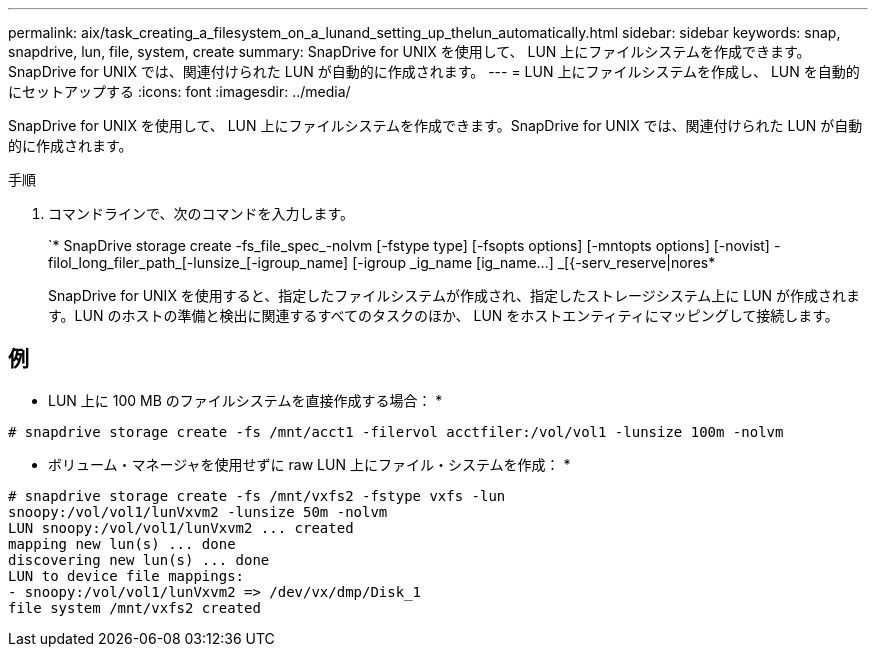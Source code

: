 ---
permalink: aix/task_creating_a_filesystem_on_a_lunand_setting_up_thelun_automatically.html 
sidebar: sidebar 
keywords: snap, snapdrive, lun, file, system, create 
summary: SnapDrive for UNIX を使用して、 LUN 上にファイルシステムを作成できます。SnapDrive for UNIX では、関連付けられた LUN が自動的に作成されます。 
---
= LUN 上にファイルシステムを作成し、 LUN を自動的にセットアップする
:icons: font
:imagesdir: ../media/


[role="lead"]
SnapDrive for UNIX を使用して、 LUN 上にファイルシステムを作成できます。SnapDrive for UNIX では、関連付けられた LUN が自動的に作成されます。

.手順
. コマンドラインで、次のコマンドを入力します。
+
`* SnapDrive storage create -fs_file_spec_-nolvm [-fstype type] [-fsopts options] [-mntopts options] [-novist] -filol_long_filer_path_[-lunsize_[-igroup_name] [-igroup _ig_name [ig_name...] _[{-serv_reserve|nores*

+
SnapDrive for UNIX を使用すると、指定したファイルシステムが作成され、指定したストレージシステム上に LUN が作成されます。LUN のホストの準備と検出に関連するすべてのタスクのほか、 LUN をホストエンティティにマッピングして接続します。





== 例

* LUN 上に 100 MB のファイルシステムを直接作成する場合： *

[listing]
----
# snapdrive storage create -fs /mnt/acct1 -filervol acctfiler:/vol/vol1 -lunsize 100m -nolvm
----
* ボリューム・マネージャを使用せずに raw LUN 上にファイル・システムを作成： *

[listing]
----
# snapdrive storage create -fs /mnt/vxfs2 -fstype vxfs -lun
snoopy:/vol/vol1/lunVxvm2 -lunsize 50m -nolvm
LUN snoopy:/vol/vol1/lunVxvm2 ... created
mapping new lun(s) ... done
discovering new lun(s) ... done
LUN to device file mappings:
- snoopy:/vol/vol1/lunVxvm2 => /dev/vx/dmp/Disk_1
file system /mnt/vxfs2 created
----
